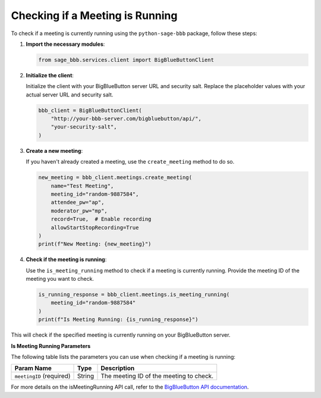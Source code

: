 Checking if a Meeting is Running
================================

To check if a meeting is currently running using the ``python-sage-bbb`` package, follow these steps:

1. **Import the necessary modules**:

   .. code-block:: python

      from sage_bbb.services.client import BigBlueButtonClient

2. **Initialize the client**:

   Initialize the client with your BigBlueButton server URL and security salt. Replace the placeholder values with your actual server URL and security salt.

   .. code-block:: python

      bbb_client = BigBlueButtonClient(
          "http://your-bbb-server.com/bigbluebutton/api/",
          "your-security-salt",
      )

3. **Create a new meeting**:

   If you haven't already created a meeting, use the ``create_meeting`` method to do so.

   .. code-block:: python

      new_meeting = bbb_client.meetings.create_meeting(
          name="Test Meeting",
          meeting_id="random-9887584",
          attendee_pw="ap",
          moderator_pw="mp",
          record=True,  # Enable recording
          allowStartStopRecording=True
      )
      print(f"New Meeting: {new_meeting}")

4. **Check if the meeting is running**:

   Use the ``is_meeting_running`` method to check if a meeting is currently running. Provide the meeting ID of the meeting you want to check.

   .. code-block:: python

      is_running_response = bbb_client.meetings.is_meeting_running(
          meeting_id="random-9887584"
      )
      print(f"Is Meeting Running: {is_running_response}")

This will check if the specified meeting is currently running on your BigBlueButton server.

**Is Meeting Running Parameters**

The following table lists the parameters you can use when checking if a meeting is running:

.. list-table::
   :header-rows: 1

   * - Param Name
     - Type
     - Description
   * - ``meetingID`` (required)
     - String
     - The meeting ID of the meeting to check.

For more details on the isMeetingRunning API call, refer to the `BigBlueButton API documentation <https://docs.bigbluebutton.org/development/api/#isMeetingRunning>`_.
